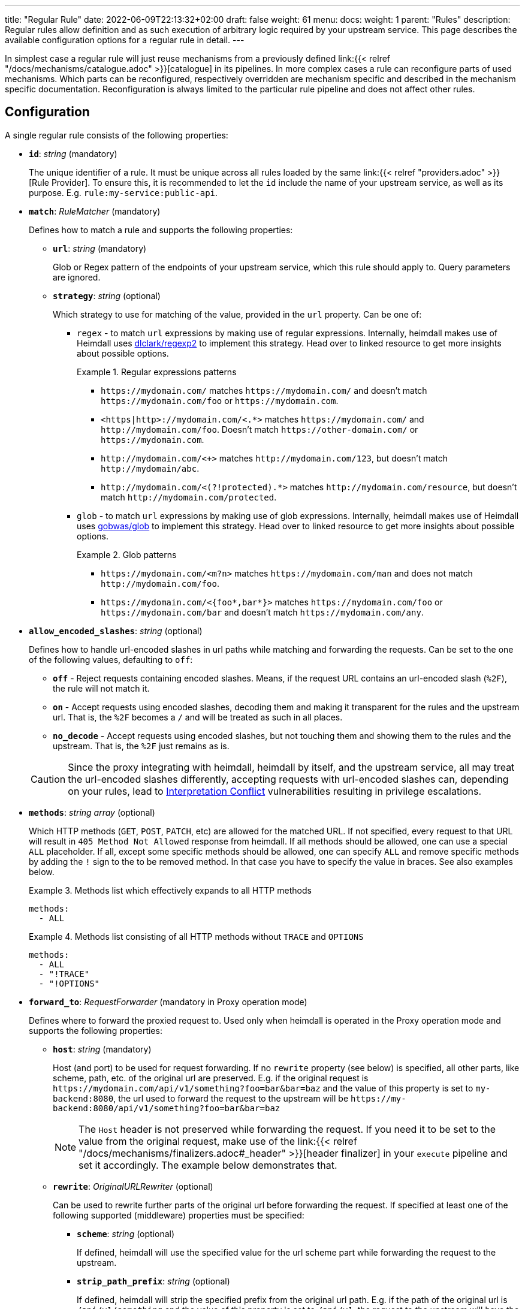 ---
title: "Regular Rule"
date: 2022-06-09T22:13:32+02:00
draft: false
weight: 61
menu:
  docs:
    weight: 1
    parent: "Rules"
description: Regular rules allow definition and as such execution of arbitrary logic required by your upstream service. This page describes the available configuration options for a regular rule in detail.
---

:toc:

In simplest case a regular rule will just reuse mechanisms from a previously defined link:{{< relref "/docs/mechanisms/catalogue.adoc" >}}[catalogue] in its pipelines. In more complex cases a rule can reconfigure parts of used mechanisms. Which parts can be reconfigured, respectively overridden are mechanism specific and described in the mechanism specific documentation. Reconfiguration is always limited to the particular rule pipeline and does not affect other rules.

== Configuration

A single regular rule consists of the following properties:

* *`id`*: _string_ (mandatory)
+
The unique identifier of a rule. It must be unique across all rules loaded by the same link:{{< relref "providers.adoc" >}}[Rule Provider]. To ensure this, it is recommended to let the `id` include the name of your upstream service, as well as its purpose. E.g. `rule:my-service:public-api`.

* *`match`*: _RuleMatcher_ (mandatory)
+
Defines how to match a rule and supports the following properties:

** *`url`*: _string_ (mandatory)
+
Glob or Regex pattern of the endpoints of your upstream service, which this rule should apply to. Query parameters are ignored.

** *`strategy`*: _string_ (optional)
+
Which strategy to use for matching of the value, provided in the `url` property. Can be one of:

*** `regex` - to match `url` expressions by making use of regular expressions. Internally, heimdall makes use of Heimdall uses https://github.com/dlclark/regexp2[dlclark/regexp2] to implement this strategy. Head over to linked resource to get more insights about possible options.
+
.Regular expressions patterns
====
* `\https://mydomain.com/` matches `\https://mydomain.com/` and doesn't match `\https://mydomain.com/foo` or `\https://mydomain.com`.
* `<https|http>://mydomain.com/<.*>` matches `\https://mydomain.com/` and `\http://mydomain.com/foo`. Doesn't match `\https://other-domain.com/` or `\https://mydomain.com`.
* `\http://mydomain.com/<[[:digit:]]+>` matches `\http://mydomain.com/123`, but doesn't match `\http://mydomain/abc`.
* `\http://mydomain.com/<(?!protected).*>` matches `\http://mydomain.com/resource`, but doesn't match `\http://mydomain.com/protected`.
====

*** `glob` - to match `url` expressions by making use of glob expressions. Internally, heimdall makes use of Heimdall uses https://github.com/gobwas/glob[gobwas/glob] to implement this strategy. Head over to linked resource to get more insights about possible options.
+
.Glob patterns
====
* `\https://mydomain.com/<m?n>` matches `\https://mydomain.com/man` and does not match `\http://mydomain.com/foo`.
* `\https://mydomain.com/<{foo*,bar*}>` matches `\https://mydomain.com/foo` or `\https://mydomain.com/bar` and doesn't match `\https://mydomain.com/any`.
====

* *`allow_encoded_slashes`*: _string_ (optional)
+
Defines how to handle url-encoded slashes in url paths while matching and forwarding the requests. Can be set to the one of the following values, defaulting to `off`:

** *`off`* - Reject requests containing encoded slashes. Means, if the request URL contains an url-encoded slash (`%2F`), the rule will not match it.
** *`on`* - Accept requests using encoded slashes, decoding them and making it transparent for the rules and the upstream url. That is, the `%2F` becomes a `/` and will be treated as such in all places.
** *`no_decode`* - Accept requests using encoded slashes, but not touching them and showing them to the rules and the upstream. That is, the `%2F` just remains as is.

+
CAUTION: Since the proxy integrating with heimdall, heimdall by itself, and the upstream service, all may treat the url-encoded slashes differently, accepting requests with url-encoded slashes can, depending on your rules, lead to https://cwe.mitre.org/data/definitions/436.html[Interpretation Conflict] vulnerabilities resulting in privilege escalations.

* *`methods`*: _string array_ (optional)
+
Which HTTP methods (`GET`, `POST`, `PATCH`, etc) are allowed for the matched URL. If not specified, every request to that URL will result in `405 Method Not Allowed` response from heimdall. If all methods should be allowed, one can use a special `ALL` placeholder. If all, except some specific methods should be allowed, one can specify `ALL` and remove specific methods by adding the `!` sign to the to be removed method. In that case you have to specify the value in braces. See also examples below.
+
.Methods list which effectively expands to all HTTP methods
====
[source, yaml]
----
methods:
  - ALL
----
====
+
.Methods list consisting of all HTTP methods without `TRACE` and `OPTIONS`
====
[source, yaml]
----
methods:
  - ALL
  - "!TRACE"
  - "!OPTIONS"
----
====

* *`forward_to`*: _RequestForwarder_ (mandatory in Proxy operation mode)
+
Defines where to forward the proxied request to. Used only when heimdall is operated in the Proxy operation mode and supports the following properties:

** *`host`*: _string_ (mandatory)
+
Host (and port) to be used for request forwarding. If no `rewrite` property (see below) is specified, all other parts, like scheme, path, etc. of the original url are preserved. E.g. if the original request is `\https://mydomain.com/api/v1/something?foo=bar&bar=baz` and the value of this property is set to `my-backend:8080`, the url used to forward the request to the upstream will be `\https://my-backend:8080/api/v1/something?foo=bar&bar=baz`
+
NOTE: The `Host` header is not preserved while forwarding the request. If you need it to be set to the value from the original request, make use of the link:{{< relref "/docs/mechanisms/finalizers.adoc#_header" >}}[header finalizer] in your `execute` pipeline and set it accordingly. The example below demonstrates that.

** *`rewrite`*: _OriginalURLRewriter_ (optional)
+
Can be used to rewrite further parts of the original url before forwarding the request. If specified at least one of the following supported (middleware) properties must be specified:

*** *`scheme`*: _string_ (optional)
+
If defined, heimdall will use the specified value for the url scheme part while forwarding the request to the upstream.

*** *`strip_path_prefix`*: _string_ (optional)
+
If defined, heimdall will strip the specified prefix from the original url path. E.g. if the path of the original url is `/api/v1/something` and the value of this property is set to `/api/v1`, the request to the upstream will have the url path set to `/something`.

*** *`add_path_prefix`*: _string_ (optional)
+
This middleware is applied after the execution of the `strip_path_prefix` middleware described above. If defined, heimdall will add the specified path prefix to the path used to forward the request to the upstream service. E.g. if the path of the original url or the pass resulting after the application of the `strip_path_prefix` middleware is `/something` and the value of this property is set to `/my-backend`, the request to the upstream will have the url path set to `/my-backend/something`.

*** *`strip_query_parameters`*: _string array_ (optional)
+
If defined, heimdall will remove the specified query parameters from the original url before forwarding the request to the upstream service. E.g. if the query parameters part of the original url is `foo=bar&bar=baz` and the value of this property is set to `["foo"]`, the query part of the request to the upstream will be set to `bar=baz`

* *`execute`*: _link:{{< relref "#_authentication_authorization_pipeline" >}}[Authentication & Authorization Pipeline]_ (mandatory)
+
Which mechanisms to use to authenticate, authorize, contextualize (enrich) and finalize the pipeline.

* *`on_error`*: _link:{{< relref "#_error_pipeline" >}}[Error Pipeline]_ (optional)
+
Which error handler mechanisms to use if any of the mechanisms, defined in the `execute` property, fails. This property is optional only, if a link:{{< relref "default_rule.adoc" >}}[default rule] has been configured and contains an `on_error` definition.

.An example rule
====
[source, yaml]
----
id: rule:foo:bar
match:
  url: http://my-service.local/<**>
  strategy: glob
forward_to:
  host: backend-a:8080
  rewrite:
    scheme: http
    strip_path_prefix: /api/v1
methods:
  - GET
  - POST
execute:
  # the following just demonstrates how to make use of specific
  # mechanisms in the simplest possible form
  - authenticator: foo
  - authorizer: bar
  - contextualizer: foo
  - finalizer: zab
  # the following one demonstrates how to preserve the
  # Host header from the original request, while forwarding
  # it to the upstream service
  - finalizer: preserve-host
    # the config property can be omitted, if already configured
    # in the header finalizer mechanism
    config:
      headers:
        Host: '{{ .Request.Header "Host" | quote }}'
on_error:
  - error_handler: foobar
----
====

== Authentication & Authorization Pipeline

As described in the link:{{< relref "/docs/getting_started/pipelines.adoc" >}}[Getting Started] section, this pipeline consists of mechanisms, previously configured in the link:{{< relref "/docs/mechanisms/catalogue.adoc" >}}[mechanisms catalogue], organized in stages as described below, with authentication stage (consisting of link:{{< relref "/docs/mechanisms/authenticators.adoc" >}}[authenticators]) being mandatory.

* **Authentication Stage:** List of link:{{< relref "/docs/mechanisms/authenticators.adoc" >}}[authenticator] references using `authenticator` as key, followed by the required authenticator `id`. Authenticators following the first defined in the list are used by heimdall as fallback. That is, if first authenticator fails due to missing authentication data, second is executed, etc. By default, fallback is not used if an authenticator fails due to validation errors of the given authentication data. E.g. if an authenticator fails to validate the signature of a JWT token, the next authenticator in the list will not be executed. Instead, the entire pipeline will fail and lead to the execution of the link:{{< relref "#_error_pipeline" >}}[error pipeline]. This list is mandatory if no link:{{< relref "default_rule.adoc" >}}[default rule] is configured.
+
NOTE: Some authenticators use the same sources to get subject authentication object from. E.g. the `jwt` and the `oauth2_introspection` authenticators can retrieve tokens from the same places in the request. If such authenticators are used in the same pipeline, you should configure the more specific ones before the more general ones to have working default fallbacks. To stay with the above example, the `jwt` authenticator is more specific compared to `oauth2_introspection`, as it will be only executed, if the token is in a JWT format. In contrast to this, the `oauth2_introspection` authenticator is more general and does not care about the token format, thus will feel responsible for the request as soon as it finds a bearer token. You can however also make use of the `allow_fallback_on_error` configuration property and set it to `true`. This will allow a fallback even if the verification of the credentials fail.
* **Authorization Stage:** List of link:{{< relref "/docs/mechanisms/contextualizers.adoc" >}}[contextualizer] and link:{{< relref "/docs/mechanisms/authorizers.adoc" >}}[authorizer] references in any order (optional). Can also be mixed. As with authenticators, the list definition happens using either `contextualizer` or `authorizer` as key, followed by the required `id`. All mechanisms in this list are executed in the order, they are defined. If any of these fails, the entire pipeline fails, which leads to the execution of the link:{{< relref "#_error_pipeline" >}}[error pipeline]. This list is optional.
* **Finalization Stage:** List of link:{{< relref "/docs/mechanisms/finalizers.adoc" >}}[finalizer] references using `finalizers` as key, followed by the required finalizer `id`. All finalizers in this list are executed in the order they are defined. If any of these fail, the entire pipeline fails, which leads to the execution of the link:{{< relref "#_error_pipeline" >}}[error pipeline]. This list is optional. If a link:{{< relref "default_rule.adoc" >}}[default rule] is configured, and no `finalizers` are configured on a specific rule level, the `finalizers` from the default rule are used. If the default rule does not have any `finalizers` configured either, no finalization will take place.

In all cases, the used mechanism can be partially reconfigured if supported by the corresponding type. Configuration goes into the `config` properties. These reconfigurations are always local to the given rule. With other words, you can adjust your rule specific pipeline as you want without any side effects.

Execution of an `contextualizer`, `authorizer`, or `finalizer` mechanisms can optionally happen conditionally by making use of a https://github.com/google/cel-spec[CEL] expression in an `if` clause, which has access to the link:{{< relref "/docs/mechanisms/evaluation_objects.adoc#_subject" >}}[`Subject`] and the link:{{< relref "/docs/mechanisms/evaluation_objects.adoc#_request" >}}[`Request`] objects. If the `if` clause is not present, the corresponding mechanism is always executed.

.Complex pipeline
====

[source, yaml]
----
# list of authenticators
# defining the authentication stage
- authenticator: foo
- authenticator: bar
  config:
    subject: anon
  # ... any further required authenticator
# list of authorizers and contextualizers in any order
# defining the authentication stage
- contextualizer: baz
  config:
    cache_ttl: 0s
- authorizer: zab
- contextualizer: foo
  if: Subject.ID != "anonymous"
- contextualizer: bar
- authorizer: foo
  if: Request.Method == "POST"
  config:
    expressions:
      - expression: |
          // some expression logic deviating from the
          // definition in the pipeline configuration.
  # ... any further required authorizer or contextualizer
# list of finalizers
# defining the finalization stage
- finalizer: foo
- finalizer: bar
  config:
    headers:
    - X-User-ID: {{ quote .ID }}
  # ... any further required finalizers
----

This example uses

* two authenticators, with authenticator named `bar` being the fallback for the authenticator named `foo`. This fallback authenticator is obviously of type link:{{< relref "/docs/mechanisms/authenticators.adoc#_anonymous" >}}[anonymous] as it reconfigures the referenced prototype to use `anon` for subject id.
* multiple contextualizers and authorizers, with first contextualizer having its cache disabled (`cache_ttl` set to 0s) and the last authorizer being of type link:{{< relref "/docs/mechanisms/authorizers.adoc#_local_cel" >}}[cel] as it reconfigures the referenced prototype to use a different authorization script.
* two finalizers, with the second one being obviously of type link:{{< relref "/docs/mechanisms/finalizers.adoc#_header" >}}[header], as it defines a `X-User-ID` header set to the value of the subject id to be forwarded to the upstream service.
* contextualizer `foo` is only executed if the authenticated subject is not anonymous.
* authorizer `foo` is only executed if the request method is HTTP POST.
====

== Error Pipeline

Compared to the link:{{< relref "#_authentication_authorization_pipeline" >}}[Authentication & Authorization Pipeline], the error pipeline is pretty simple. It is also a list of mechanism references, but all referenced types are link:{{< relref "/docs/mechanisms/error_handlers.adoc" >}}[error handler types]. Thus, each entry in this list must have `error_handler` as key, followed by the `ìd` of the required error handler, previously defined in the link:{{< relref "/docs/mechanisms/catalogue.adoc" >}}[mechanism catalogue]. Error handlers are always executed as fallbacks. So, if the condition of the first error handler does not match, second is selected, if its condition matches, it is executed, otherwise the next one is selected, etc. If none of the conditions of the defined error handlers match, the link:{{< relref "/docs/mechanisms/error_handlers.adoc#_default" >}}[default error handler] is executed.

As with the authentication & authorization pipeline, partial reconfiguration of the used mechanisms is possible if supported by the corresponding type. Same is true for overrides of the `if` conditions. The overrides are always local to the given rule as well.

.Two error handlers
====
[source, yaml]
----
- error_handler: foo
- error_handler: bar
  if: # rule specific condition
  config:
      # rule specific config
----
====

This example uses two error handlers, named `foo` and `bar`. `bar` will only be selected by heimdall if `foo` 's error condition (defined in the link:{{< relref "/docs/mechanisms/catalogue.adoc" >}}[mechanism catalogue]) does not match. `bar` does also override the error condition as required by the given rule.

